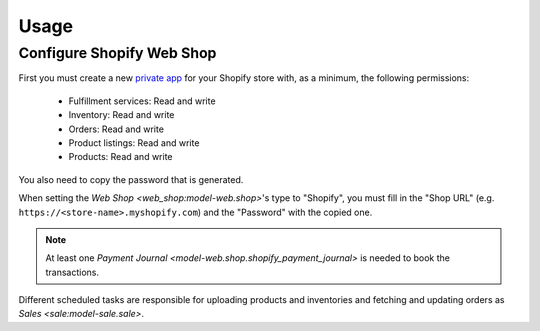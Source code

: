 *****
Usage
*****

.. _Configure Shopify Web Shop:

Configure Shopify Web Shop
==========================

First you must create a new `private app
<https://help.shopify.com/en/manual/apps/private-apps>`_ for your Shopify
store with, as a minimum, the following permissions:

   * Fulfillment services: Read and write

   * Inventory: Read and write

   * Orders: Read and write

   * Product listings: Read and write

   * Products: Read and write

You also need to copy the password that is generated.

When setting the `Web Shop <web_shop:model-web.shop>`'s type to  "Shopify", you
must fill in the "Shop URL" (e.g. ``https://<store-name>.myshopify.com``) and
the "Password" with the copied one.

.. note::

   At least one `Payment Journal <model-web.shop.shopify_payment_journal>` is
   needed to book the transactions.

Different scheduled tasks are responsible for uploading products and
inventories and fetching and updating orders as `Sales <sale:model-sale.sale>`.
